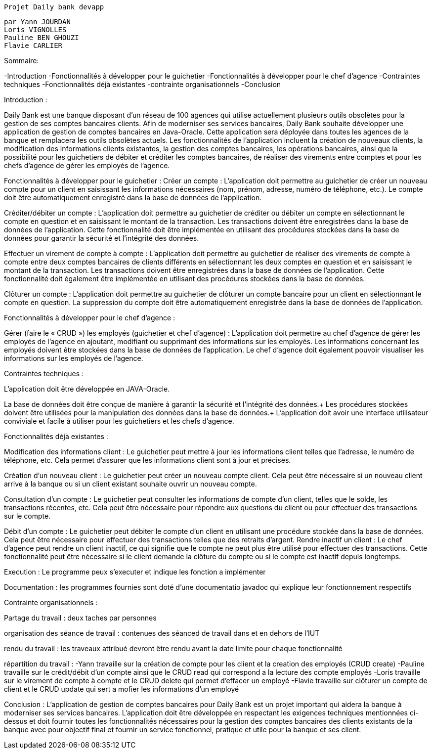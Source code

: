

						  Projet Daily bank devapp






		par Yann JOURDAN
		Loris VIGNOLLES
		Pauline BEN GHOUZI
		Flavie CARLIER








			





Sommaire:

-Introduction
-Fonctionnalités à développer pour le guichetier
-Fonctionnalités à développer pour le chef d’agence
-Contraintes techniques
-Fonctionnalités déjà existantes
-contrainte organisationnels
-Conclusion














Introduction :

Daily Bank est une banque disposant d’un réseau de 100 agences qui utilise actuellement plusieurs outils obsolètes pour la gestion de ses comptes bancaires clients. Afin de moderniser ses services bancaires, Daily Bank souhaite développer une application de gestion de comptes bancaires en Java-Oracle. Cette application sera déployée dans toutes les agences de la banque et remplacera les outils obsolètes actuels. Les fonctionnalités de l’application incluent la création de nouveaux clients, la modification des informations clients existantes, la gestion des comptes bancaires, les opérations bancaires, ainsi que la possibilité pour les guichetiers de débiter et créditer les comptes bancaires, de réaliser des virements entre comptes et pour les chefs d’agence de gérer les employés de l’agence.


Fonctionnalités à développer pour le guichetier :
Créer un compte : L’application doit permettre au guichetier de créer un nouveau compte pour un client en saisissant les informations nécessaires (nom, prénom, adresse, numéro de téléphone, etc.). Le compte doit être automatiquement enregistré dans la base de données de l’application.

Créditer/débiter un compte : L’application doit permettre au guichetier de créditer ou débiter un compte en sélectionnant le compte en question et en saisissant le montant de la transaction. Les transactions doivent être enregistrées dans la base de données de l’application. Cette fonctionnalité doit être implémentée en utilisant des procédures stockées dans la base de données pour garantir la sécurité et l’intégrité des données.

Effectuer un virement de compte à compte : L’application doit permettre au guichetier de réaliser des virements de compte à compte entre deux comptes bancaires de clients différents en sélectionnant les deux comptes en question et en saisissant le montant de la transaction. Les transactions doivent être enregistrées dans la base de données de l’application. Cette fonctionnalité doit également être implémentée en utilisant des procédures stockées dans la base de données.

Clôturer un compte : L’application doit permettre au guichetier de clôturer un compte bancaire pour un client en sélectionnant le compte en question. La suppression du compte doit être automatiquement enregistrée dans la base de données de l’application.

Fonctionnalités à développer pour le chef d’agence :

Gérer (faire le « CRUD ») les employés (guichetier et chef d’agence) : L’application doit permettre au chef d’agence de gérer les employés de l’agence en ajoutant, modifiant ou supprimant des informations sur les employés. Les informations concernant les employés doivent être stockées dans la base de données de l’application. Le chef d’agence doit également pouvoir visualiser les informations sur les employés de l’agence.


Contraintes techniques :

L’application doit être développée en JAVA-Oracle.

La base de données doit être conçue de manière à garantir la sécurité et l’intégrité des données.+ Les procédures stockées doivent être utilisées pour la manipulation des données dans la base de données.+ L’application doit avoir une interface utilisateur conviviale et facile à utiliser pour les guichetiers et les chefs d’agence.


Fonctionnalités déjà existantes :

Modification des informations client : Le guichetier peut mettre à jour les informations client telles que l’adresse, le numéro de téléphone, etc. Cela permet d’assurer que les informations client sont à jour et précises.

Création d’un nouveau client : Le guichetier peut créer un nouveau compte client. Cela peut être nécessaire si un nouveau client arrive à la banque ou si un client existant souhaite ouvrir un nouveau compte.

Consultation d’un compte : Le guichetier peut consulter les informations de compte d’un client, telles que le solde, les transactions récentes, etc. Cela peut être nécessaire pour répondre aux questions du client ou pour effectuer des transactions sur le compte.

Débit d’un compte : Le guichetier peut débiter le compte d’un client en utilisant une procédure stockée dans la base de données. Cela peut être nécessaire pour effectuer des transactions telles que des retraits d’argent. Rendre inactif un client : Le chef d’agence peut rendre un client inactif, ce qui signifie que le compte ne peut plus être utilisé pour effectuer des transactions. Cette fonctionnalité peut être nécessaire si le client demande la clôture du compte ou si le compte est inactif depuis longtemps.

Execution : Le programme peux s'executer et indique les fonction a implémenter

Documentation : les programmes fournies sont doté d'une documentatio javadoc qui explique leur fonctionnement respectifs 


Contrainte organisationnels :

Partage du travail : deux taches par personnes

organisation des séance de travail : contenues des séanced de travail dans et en dehors de l'IUT

rendu du travail : les traveaux attribué devront être rendu avant la date limite pour chaque fonctionnalité

répartition du travail : 
-Yann travaille sur la création de compte pour les client et la creation des employés (CRUD create)
-Pauline travaille sur le crédit/débit d'un compte ainsi que le CRUD read qui correspond a la lecture des compte employés
-Loris travaille sur le virement de compte à compte et le CRUD delete qui permet d'effacer un employé
-Flavie travaille sur clôturer un compte de client et le CRUD update qui sert a mofier les informations d'un employé


Conclusion :
L’application de gestion de comptes bancaires pour Daily Bank est un projet important qui aidera la banque à moderniser ses services bancaires. L’application doit être développée en respectant les exigences techniques mentionnées ci-dessus et doit fournir toutes les fonctionnalités nécessaires pour la gestion des comptes bancaires des clients existants de la banque avec pour objectif final et fournir un service fonctionnel, pratique et utile pour la banque et ses client.

